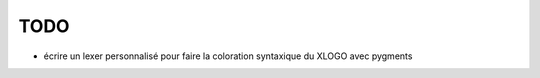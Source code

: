 TODO
####

* écrire un lexer personnalisé pour faire la coloration syntaxique du XLOGO avec
  pygments